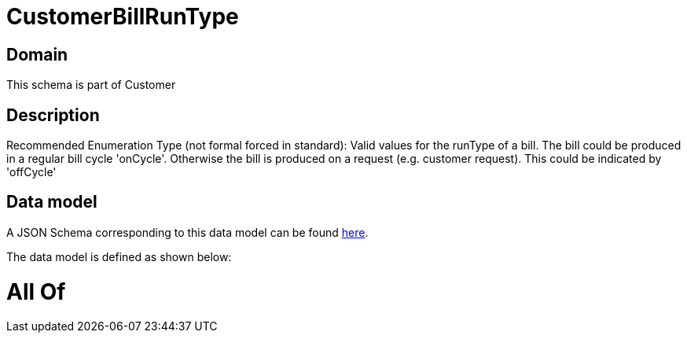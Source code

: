 = CustomerBillRunType

[#domain]
== Domain

This schema is part of Customer

[#description]
== Description

Recommended Enumeration Type (not formal forced in standard): Valid values for the runType of a bill. The bill could be produced in a regular bill cycle &#x27;onCycle&#x27;. Otherwise the bill is produced on a request (e.g. customer request). This could be indicated by &#x27;offCycle&#x27;


[#data_model]
== Data model

A JSON Schema corresponding to this data model can be found https://tmforum.org[here].

The data model is defined as shown below:


= All Of 
